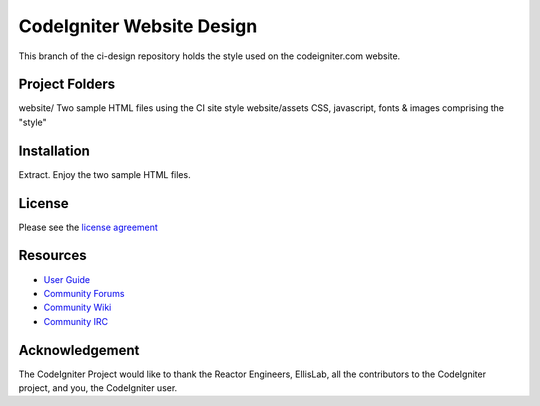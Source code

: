 ##########################
CodeIgniter Website Design
##########################

This branch of the ci-design repository holds the style used on the codeigniter.com website.


***************
Project Folders
***************

website/        Two sample HTML files using the CI site style
website/assets  CSS, javascript, fonts & images comprising the "style"


************
Installation
************

Extract. Enjoy the two sample HTML files.


*******
License
*******

Please see the `license
agreement <http://codeigniter.com/userguide3/license.html>`_

*********
Resources
*********

-  `User Guide <http://codeigniter.com/userguide3/>`_
-  `Community Forums <https://forum.codeigniter.com/>`_
-  `Community Wiki <https://github.com/bcit-ci/CodeIgniter/wiki/>`_
-  `Community IRC <http://codeigniter.com/irc>`_

***************
Acknowledgement
***************

The CodeIgniter Project would like to thank the Reactor Engineers, EllisLab, all the
contributors to the CodeIgniter project, and you, the CodeIgniter user.

